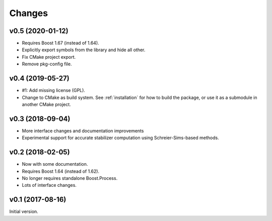 Changes
########################

v0.5 (2020-01-12)
=================

- Requires Boost 1.67 (instead of 1.64).
- Explicitly export symbols from the library and hide all other.
- Fix CMake project export.
- Remove pkg-config file.


v0.4 (2019-05-27)
=================

- #1: Add missing license (GPL).
- Change to CMake as build system.
  See :ref:`installation` for how to build the package,
  or use it as a submodule in another CMake project.


v0.3 (2018-09-04)
=================

- More interface changes and documentation improvements
- Experimental support for accurate stabilizer computation
  using Schreier-Sims-based methods.


v0.2 (2018-02-05)
=================

- Now with some documentation.
- Requires Boost 1.64 (instead of 1.62).
- No longer requires standalone Boost.Process.
- Lots of interface changes.


v0.1 (2017-08-16)
=================

Initial version.
